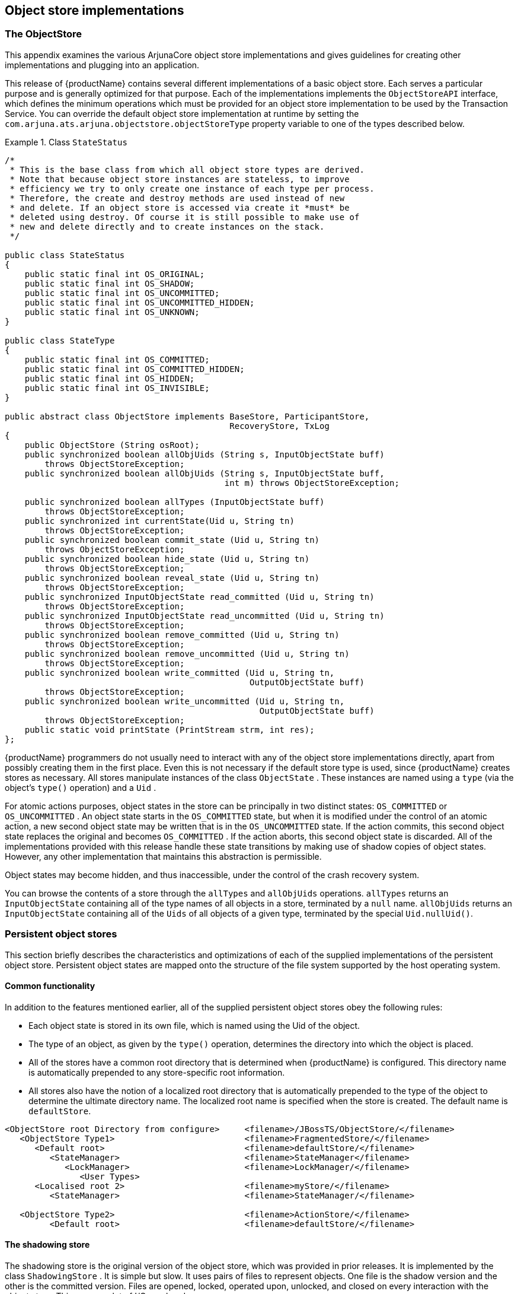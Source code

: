 == Object store implementations

=== The ObjectStore

This appendix examines the various ArjunaCore object store implementations and gives guidelines for creating other
implementations and plugging into an application.

This release of {productName} contains several different implementations of a basic object store.
Each serves a particular purpose and is generally optimized for that purpose. Each of the implementations implements
the `ObjectStoreAPI` interface, which defines the minimum operations which must be provided for an
object store implementation to be used by the Transaction Service. You can override the default
object store implementation at runtime by setting the `com.arjuna.ats.arjuna.objectstore.objectStoreType`
property variable to one of the types described below.

.Class `StateStatus`
====
[source,Java]
----

/*
 * This is the base class from which all object store types are derived.
 * Note that because object store instances are stateless, to improve
 * efficiency we try to only create one instance of each type per process.
 * Therefore, the create and destroy methods are used instead of new
 * and delete. If an object store is accessed via create it *must* be
 * deleted using destroy. Of course it is still possible to make use of
 * new and delete directly and to create instances on the stack.
 */

public class StateStatus
{
    public static final int OS_ORIGINAL;
    public static final int OS_SHADOW;
    public static final int OS_UNCOMMITTED;
    public static final int OS_UNCOMMITTED_HIDDEN;
    public static final int OS_UNKNOWN;
}

public class StateType
{
    public static final int OS_COMMITTED;
    public static final int OS_COMMITTED_HIDDEN;
    public static final int OS_HIDDEN;
    public static final int OS_INVISIBLE;
}

public abstract class ObjectStore implements BaseStore, ParticipantStore,
                                             RecoveryStore, TxLog
{
    public ObjectStore (String osRoot);
    public synchronized boolean allObjUids (String s, InputObjectState buff)
        throws ObjectStoreException;
    public synchronized boolean allObjUids (String s, InputObjectState buff,
                                            int m) throws ObjectStoreException;

    public synchronized boolean allTypes (InputObjectState buff)
        throws ObjectStoreException;
    public synchronized int currentState(Uid u, String tn)
        throws ObjectStoreException;
    public synchronized boolean commit_state (Uid u, String tn)
        throws ObjectStoreException;
    public synchronized boolean hide_state (Uid u, String tn)
        throws ObjectStoreException;
    public synchronized boolean reveal_state (Uid u, String tn)
        throws ObjectStoreException;
    public synchronized InputObjectState read_committed (Uid u, String tn)
        throws ObjectStoreException;
    public synchronized InputObjectState read_uncommitted (Uid u, String tn)
        throws ObjectStoreException;
    public synchronized boolean remove_committed (Uid u, String tn)
        throws ObjectStoreException;
    public synchronized boolean remove_uncommitted (Uid u, String tn)
        throws ObjectStoreException;
    public synchronized boolean write_committed (Uid u, String tn,
                                                 OutputObjectState buff)
        throws ObjectStoreException;
    public synchronized boolean write_uncommitted (Uid u, String tn,
                                                   OutputObjectState buff)
        throws ObjectStoreException;
    public static void printState (PrintStream strm, int res);
};
----
====

{productName} programmers do not usually need to interact with any of the object store implementations directly,
apart from possibly creating them in the first place. Even this is not necessary if the default store type is used,
since {productName} creates stores as necessary. All stores manipulate instances of the class `ObjectState` .
These instances are named using a `type` (via the object's `type()` operation) and a `Uid` .

For atomic actions purposes, object states in the store can be principally in two distinct states: `OS_COMMITTED` or
`OS_UNCOMMITTED` . An object state starts in the `OS_COMMITTED` state, but when it is modified under the control of
an atomic action, a new second object state may be written that is in the `OS_UNCOMMITTED` state. If the action commits,
this second object state replaces the original and becomes `OS_COMMITTED` . If the action aborts, this second
object state is discarded. All of the implementations provided with this release handle these state transitions
by making use of shadow copies of object states. However, any other implementation that maintains this abstraction
is permissible.

Object states may become hidden, and thus inaccessible, under the control of the crash recovery system.

You can browse the contents of a store through the `allTypes` and `allObjUids` operations. `allTypes` returns an
`InputObjectState` containing all of the type names of all objects in a store, terminated by a `null` name. `allObjUids`
returns an `InputObjectState` containing all of the `Uids` of all objects of a given type, terminated by the special
`Uid.nullUid()`.

=== Persistent object stores

This section briefly describes the characteristics and optimizations of each of the supplied implementations of the
persistent object store. Persistent object states are mapped onto the structure of the file system supported by the host
operating system.

==== Common functionality

In addition to the features mentioned earlier, all of the supplied persistent object stores obey the following rules:

* Each object state is stored in its own file, which is named using the Uid of the object.
* The type of an object, as given by the `type()` operation, determines the directory into which the object is placed.
* All of the stores have a common root directory that is determined when {productName} is configured. This directory
name is automatically prepended to any store-specific root information.
* All stores also have the notion of a localized root directory that is automatically prepended to the type of the
object to determine the ultimate directory name. The localized root name is specified when the store is created.
The default name is `defaultStore`.

====
[source,text]
----
<ObjectStore root Directory from configure>     <filename>/JBossTS/ObjectStore/</filename>
   <ObjectStore Type1>                          <filename>FragmentedStore/</filename>
      <Default root>                            <filename>defaultStore/</filename>
         <StateManager>                         <filename>StateManager</filename>
            <LockManager>                       <filename>LockManager/</filename>
               <User Types>
      <Localised root 2>                        <filename>myStore/</filename>
         <StateManager>                         <filename>StateManager/</filename>

   <ObjectStore Type2>                          <filename>ActionStore/</filename>
         <Default root>                         <filename>defaultStore/</filename>
----
====

==== The shadowing store

The shadowing store is the original version of the object store, which was provided in prior releases. It is implemented
by the class `ShadowingStore` . It is simple but slow. It uses pairs of files to represent objects. One file is the
shadow version and the other is the committed version. Files are opened, locked, operated upon, unlocked, and closed on
every interaction with the object store. This causes a lot of I/O overhead.

If you are overriding the object store implementation, the type of this object store is `ShadowingStore` .

==== No file-level locking

Since transactional objects are concurrency-controlled through `LockManager`, you do not need to impose additional
locking at the file level. The basic ShadowingStore implementation handles file-level locking. Therefore, the default
object store implementation for {productName}, `ShadowNoFileLockStore` , relies upon user-level locking. This enables it
to provide better performance than the `ShadowingStore` implementation.

If you are overriding the object store implementation, the type of this object store is `ShadowNoFileLockStore` .

==== The hashed store

The HashedStore has the same structure for object states as the ShadowingStore, but has an alternate directory structure
that is better suited to storing large numbers of objects of the same type. Using this store, objects are scattered
among a set of directories by applying a hashing function to the object's Uid. By default, 255 sub-directories are used.
However, you can override this by setting the `ObjectStoreEnvironmentBean.hashedDirectories` environment variable
accordingly.

If you are overriding the object store implementation, the type of this object store is `HashedStore` .

==== The JDBC store

The JDBCStore uses a JDBC database to save persistent object states. When used in conjunction with the Transactional
Objects for Java API, nested transaction support is available. In the current implementation, all object states are
stored as _Binary Large Objects (BLOBs)_ within the same table. The limitation on object state size imposed by using
BLOBs is `64k` . If you try to store an object state which exceeds this limit, an error is generated and the state is
not stored. The transaction is subsequently forced to roll back.

When using the JDBC object store, the application must provide an implementation of the `JDBCAccess` interface, located
in the `com.arjuna.ats.arjuna.objectstore` package:

.Interface `JDBCAccess`
====
[source,Java]
----
public interface JDBCAccess
{
    public Connection getConnection () throws SQLException;
    public void putConnection (Connection conn) throws SQLException;
    public void initialise (Object[] objName);
}

----
====

The implementation of this class is responsible for providing the `Connection` which the JDBC ObjectStore uses to save
and restore object states:

getConnection::
Returns the Connection to use. This method is called whenever a connection is required, and the implementation should
use whatever policy is necessary for determining what connection to return. This method need not return the same
`Connection` instance more than once.
putConnection::
Returns one of the `Connections` acquired from `getConnection` . Connections are returned if any errors occur when using
them.
initialise::
Used to pass additional arbitrary information to the implementation.

The JDBC object store initially requests the number of `Connections` defined in the
`ObjectStoreEnvironmentBean.jdbcPoolSizeInitial` property and will use no more than defined in the
`ObjectStoreEnvironmentBean.jdbcPoolSizeMaximum` property.

The implementation of the `JDBCAccess` interface to use should be set in the
`ObjectStoreEnvironmentBean.jdbcUserDbAccessClassName` property variable.

If overriding the object store implementation, the type of this object store is `JDBCStore` .

A JDBC object store can be used for managing the transaction log. In this case, the transaction log implementation
should be set to `JDBCActionStore` and the `JDBCAccess` implementation must be provided via the
`ObjectStoreEnvironmentBean.jdbcTxDbAccessClassName` property variable. In this case, the default table name is
`JBossTSTxTable` .

You can use the same `JDBCAccess` implementation for both the user object store and the transaction log.

==== The cached store

This object store uses the hashed object store, but does not read or write states to the persistent backing store
immediately. It maintains the states in a volatile memory cache and either flushes the cache periodically or when it is
full. The failure semantics associated with this object store are different from the normal persistent object stores,
because a failure could result in states in the cache being lost.

If overriding the object store implementation, the type of this object store is `CacheStore` .

ObjectStoreEnvironmentBean.cacheStoreHash::
sets the number of internal stores to hash the states over. The default value is 128.
ObjectStoreEnvironmentBean.cacheStoreSize::
the maximum size the cache can reach before a flush is triggered. The default is 10240 bytes.
ObjectStoreEnvironmentBean.cacheStoreRemovedItems::
the maximum number of removed items that the cache can contain before a flush is triggered. By default, calls to remove
a state that is in the cache will simply remove the state from the cache, but leave a blank entry (rather than remove
the entry immediately, which would affect the performance of the cache). When triggered, these entries are removed from
the cache. The default value is twice the size of the hash.
ObjectStoreEnvironmentBean.cacheStoreWorkItems::
the maximum number of items that are allowed to build up in the cache before it is flushed. The default value is 100.
`ObjectStoreEnvironmentBean.cacheStoreScanPeriod` sets the time in milliseconds for periodically flushing the cache.
The default is 120 seconds.
ObjectStoreEnvironmentBean.cacheStoreSync::
determines whether flushes of the cache are sync-ed to disk. The default is `OFF` . To enable, set to `ON` .

==== LogStore

This implementation is based on a traditional transaction log. All transaction states within the same process
(VM instance) are written to the same log (file), which is an append-only entity. When transaction data would normally
be deleted, at the end of the transaction, a `delete` record is added to the log instead. Therefore, the log just keeps
growing. Periodically a thread runs to prune the log of entries that have been deleted.

A log is initially given a maximum capacity beyond which it cannot grow. After it reaches this size, the system creates
a new log for transactions that could not be accommodated in the original log. The new log and the old log are pruned as
usual. During the normal execution of the transaction system, there may be an arbitrary number of log instances. These
should be garbage collected by the system,(or the recovery sub-system, eventually.

Check the Configuration Options table for how to configure the LogStore.
